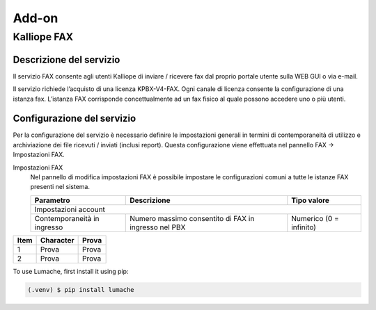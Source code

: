 Add-on
=====

.. _installation:

Kalliope FAX
------------

Descrizione del servizio
+++++++++++
Il servizio FAX consente agli utenti Kalliope di inviare / ricevere fax dal proprio portale utente sulla WEB GUI o via e-mail.

Il servizio richiede l’acquisto di una licenza KPBX-V4-FAX. Ogni canale di licenza consente la configurazione di una istanza fax. L’istanza FAX corrisponde concettualmente ad un fax fisico al quale possono accedere uno o più utenti.

Configurazione del servizio
+++++++++++
Per la configurazione del servizio è necessario definire le impostazioni generali in termini di contemporaneità di utilizzo e archiviazione dei file ricevuti / inviati (inclusi report). Questa configurazione viene effettuata nel pannello FAX → Impostazioni FAX.

Impostazioni FAX
   Nel pannello di modifica impostazioni FAX è possibile impostare le configurazioni comuni a tutte le istanze FAX presenti nel sistema.
   
   +-----------------------------+-------------------------------------------------------+-------------------------+
   | Parametro                   | Descrizione                                           | Tipo valore             |
   +=============================+=======================================================+=========================+
   | Impostazioni account                                                                                          |
   +-----------------------------+-------------------------------------------------------+-------------------------+
   | Contemporaneità in ingresso | Numero massimo consentito di FAX in ingresso nel PBX  | Numerico (0 = infinito) |
   +-----------------------------+-------------------------------------------------------+-------------------------+

+------+---------------+---------------+
| Item | Character     | Prova         |
+======+===============+===============+
| 1    | Prova         | Prova         |
+------+---------------+---------------+
| 2    | Prova         | Prova         |
+------+---------------+---------------+


To use Lumache, first install it using pip:

.. code-block:: console

   (.venv) $ pip install lumache

